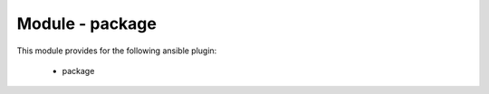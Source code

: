 ================
Module - package
================


This module provides for the following ansible plugin:

    * package


.. ansibleautoplugin::
   :module: tripleo_ansible/ansible_plugins/action/package.py
   :documentation: true
   :examples: true
